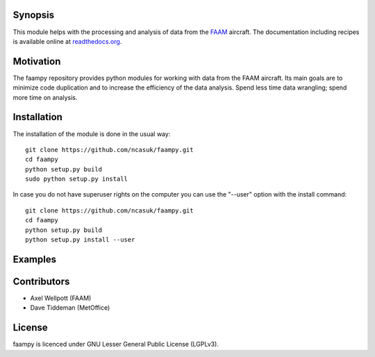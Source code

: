 ========
Synopsis
========

This module helps with the processing and analysis of data from the `FAAM <http://www.faam.ac.uk/>`_ aircraft. The documentation including recipes is available online at `readthedocs.org <http://faampy.readthedocs.io/en/latest/>`_.


==========
Motivation
==========

The faampy repository provides python modules for working with data from the FAAM aircraft. Its main goals are to minimize code duplication and to increase the efficiency of the data analysis. Spend less time data wrangling; spend more time on analysis.


============
Installation
============

The installation of the module is done in the usual way::

    git clone https://github.com/ncasuk/faampy.git
    cd faampy
    python setup.py build
    sudo python setup.py install

In case you do not have superuser rights on the computer you can use the "--user" option with the install command::
    
    git clone https://github.com/ncasuk/faampy.git
    cd faampy
    python setup.py build
    python setup.py install --user
    
============
Examples
============

.. image:: https://mybinder.org/badge_logo.svg
 :target: https://mybinder.org/v2/gh/ncasuk/faampy/HEAD

    
============
Contributors
============

* Axel Wellpott (FAAM)
* Dave Tiddeman (MetOffice)

 
======= 
License
=======

faampy is licenced under GNU Lesser General Public License (LGPLv3).
